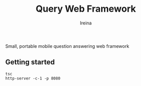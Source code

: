 #+Title:  Query Web Framework
#+Author: Ireina

Small, portable mobile question answering web framework

** Getting started
#+BEGIN_SRC shell
tsc
http-server -c-1 -p 8080
#+END_SRC
